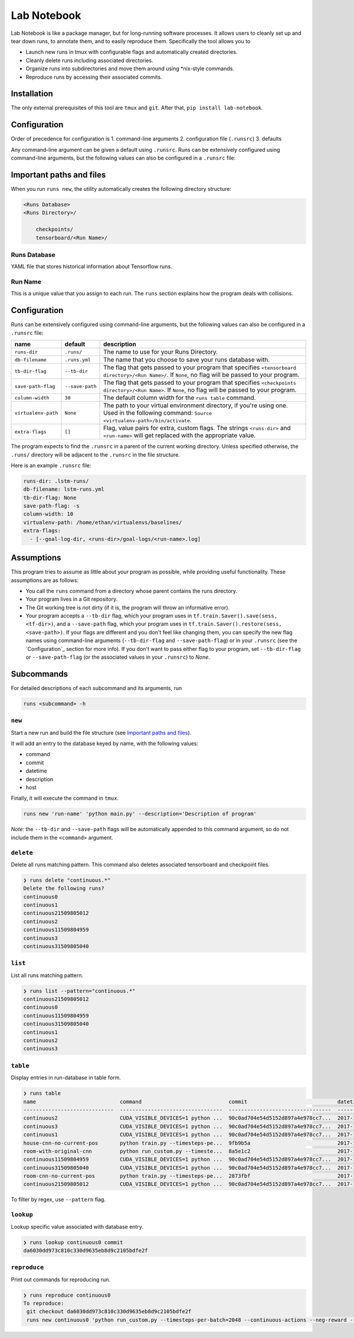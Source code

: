 Lab Notebook
============

Lab Notebook is like a package manager, but for long-running software processes.
It allows users to cleanly set up and tear down runs, to annotate them, and to easily reproduce them.
Specifically the tool allows you to

* Launch new runs in tmux with configurable flags and automatically created directories.
* Cleanly delete runs including associated directories.
* Organize runs into subdirectories and move them around using *nix-style commands.
* Reproduce runs by accessing their associated commits.

Installation
------------
The only external prerequisites of this tool are ``tmux`` and ``git``. After that, ``pip install lab-notebook``.

Configuration
-------------
Order of precedence for configuration is
1. command-line arguments
2. configuration file (``.runsrc``)
3. defaults

Any command-line argument can be given a default using ``.runsrc``.
Runs can be extensively configured using command-line arguments, but the following values can also be configured in a ``.runsrc`` file:

===================  ===============  ======================================================================================================================================================
name                 default          description
===================  ===============  ======================================================================================================================================================
``root``            ``.runs/``        The directory in which any
``db-filename``      ``.runs.yml``    The name that you choose to save your runs database with.
``tb-dir-flag``      ``--tb-dir``     The flag that gets passed to your program that specifies ``<tensorboard directory>/<Run Name>/``. If ``None``, no flag will be passed to your program.
``save-path-flag``   ``--save-path``  The flag that gets passed to your program that specifies ``<checkpoints directory>/<Run Name>``. If ``None``, no flag will be passed to your program.
``column-width``     ``30``           The default column width for the ``runs table`` command.
``virtualenv-path``  ``None``         The path to your virtual environment directory, if you're using one. Used in the following command: ``Source <virtualenv-path>/bin/activate``.
``extra-flags``      ``[]``           Flag, value pairs for extra, custom flags. The strings ``<runs-dir>`` and ``<run-name>`` will get replaced with the appropriate value.
===================  ===============  ======================================================================================================================================================

Important paths and files
-------------------------
When you run ``runs new``, the utility automatically creates the following directory structure:

.. code-block:: console

  <Runs Database>
  <Runs Directory>/

      checkpoints/
      tensorboard/<Run Name>/

Runs Database
~~~~~~~~~~~~~
YAML file that stores historical information about Tensorflow runs.

Run Name
~~~~~~~~
This is a unique value that you assign to each run. The ``runs`` section explains how the program deals with collisions.

Configuration
-------------
Runs can be extensively configured using command-line arguments, but the following values can also be configured in a ``.runsrc`` file:

===================  ===============  ======================================================================================================================================================
name                 default          description
===================  ===============  ======================================================================================================================================================
``runs-dir``         ``.runs/``       The name to use for your Runs Directory.
``db-filename``      ``.runs.yml``    The name that you choose to save your runs database with.
``tb-dir-flag``      ``--tb-dir``     The flag that gets passed to your program that specifies ``<tensorboard directory>/<Run Name>/``. If ``None``, no flag will be passed to your program.
``save-path-flag``   ``--save-path``  The flag that gets passed to your program that specifies ``<checkpoints directory>/<Run Name>``. If ``None``, no flag will be passed to your program.
``column-width``     ``30``           The default column width for the ``runs table`` command.
``virtualenv-path``  ``None``         The path to your virtual environment directory, if you're using one. Used in the following command: ``Source <virtualenv-path>/bin/activate``.
``extra-flags``      ``[]``           Flag, value pairs for extra, custom flags. The strings ``<runs-dir>`` and ``<run-name>`` will get replaced with the appropriate value.
===================  ===============  ======================================================================================================================================================

The program expects to find the ``.runsrc`` in a parent of the current working directory. Unless specified otherwise, the ``.runs/`` directory will be adjacent to the ``.runsrc`` in the file structure.

Here is an example ``.runsrc`` file:

.. code-block:: yaml

    runs-dir: .lstm-runs/
    db-filename: lstm-runs.yml
    tb-dir-flag: None
    save-path-flag: -s
    column-width: 10
    virtualenv-path: /home/ethan/virtualenvs/baselines/
    extra-flags:
      - [--goal-log-dir, <runs-dir>/goal-logs/<run-name>.log]

Assumptions
-----------
This program tries to assume as little about your program as possible, while providing useful functionality. These assumptions are as follows:

* You call the ``runs`` command from a directory whose parent contains the runs directory.
* Your program lives in a Git repository.
* The Git working tree is not dirty (if it is, the program will throw an informative error).
* Your program accepts a ``--tb-dir`` flag, which your program uses in ``tf.train.Saver().save(sess, <tf-dir>)``, and a ``--save-path`` flag, which your program uses in ``tf.train.Saver().restore(sess, <save-path>)``. If your flags are different and you don't feel like changing them, you can specify the new flag names using command-line arguments (``--tb-dir-flag`` and ``--save-path-flag``) or in your ``.runsrc`` (see the `Configuration`_ section for more info). If you don't want to pass either flag to your program, set ``--tb-dir-flag`` or ``--save-path-flag`` (or the associated values in your ``.runsrc``) to `None`.


Subcommands
-----------
For detailed descriptions of each subcommand and its arguments, run

.. code-block:: console

  runs <subcommand> -h

``new``
~~~~~~~
Start a new run and build the file structure (see `Important paths and files`_).

It will add an entry to the database keyed by name, with the following values:

* command
* commit
* datetime
* description
* host

Finally, it will execute the command in ``tmux``.

.. code-block:: console

    runs new 'run-name' 'python main.py' --description='Description of program'

*Note:* the ``--tb-dir`` and ``--save-path`` flags will be automatically
appended to this command argument, so do not include them in the ``<command>``
argument.

``delete``
~~~~~~~~~~
Delete all runs matching pattern. This command also deletes associated tensorboard and checkpoint files.

.. code-block:: console

  ❯ runs delete "continuous.*"
  Delete the following runs?
  continuous0
  continuous1
  continuous21509805012
  continuous2
  continuous11509804959
  continuous3
  continuous31509805040

``list``
~~~~~~~~
List all runs matching pattern.

.. code-block:: console

  ❯ runs list --pattern="continuous.*"
  continuous21509805012
  continuous0
  continuous11509804959
  continuous31509805040
  continuous1
  continuous2
  continuous3

``table``
~~~~~~~~~
Display entries in run-database in table form.

.. code-block:: console

  ❯ runs table
  name                           command                            commit                             datetime                    description                          host
  -----------------------------  ---------------------------------  ---------------------------------  --------------------------  ---------------------------------  ------
  continuous2                    CUDA_VISIBLE_DEVICES=1 python ...  90c0ad704e54d5152d897a4e978cc7...  2017-11-03T13:46:48.633364  Run multiple runs to test stoc...    rldl3
  continuous3                    CUDA_VISIBLE_DEVICES=1 python ...  90c0ad704e54d5152d897a4e978cc7...  2017-11-03T13:47:09.951233  Run multiple runs to test stoc...    _
  continuous1                    CUDA_VISIBLE_DEVICES=1 python ...  90c0ad704e54d5152d897a4e978cc7...  2017-11-03T13:42:39.879031  Run multiple runs to test stoc...    _
  house-cnn-no-current-pos       python train.py --timesteps-pe...  9fb9b5a                            2017-10-28T18:07:44.246089  This is the refactored CNN on ...    _
  room-with-original-cnn         python run_custom.py --timeste...  8a5e1c2                            2017-10-28T17:09:49.971061  Test original cnn on room.mjcf       _
  continuous11509804959          CUDA_VISIBLE_DEVICES=1 python ...  90c0ad704e54d5152d897a4e978cc7...  2017-11-04T10:15:59.373633  Run multiple runs to test stoc...    _
  continuous31509805040          CUDA_VISIBLE_DEVICES=1 python ...  90c0ad704e54d5152d897a4e978cc7...  2017-11-04T10:17:20.286275  Run multiple runs to test stoc...    rldl4
  room-cnn-no-current-pos        python train.py --timesteps-pe...  2873fbf                            2017-10-28T18:08:10.615461  This is the refactored CNN on ...    rldl4
  continuous21509805012          CUDA_VISIBLE_DEVICES=1 python ...  90c0ad704e54d5152d897a4e978cc7...  2017-11-04T10:16:52.129656  Run multiple runs to test stoc...    _


To filter by regex, use ``--pattern`` flag.

``lookup``
~~~~~~~~~~
Lookup specific value associated with database entry.

.. code-block:: console

  ❯ runs lookup continuous0 commit
  da6030dd973c810c330d9635eb8d9c2105bdfe2f

``reproduce``
~~~~~~~~~~~~~
Print out commands for reproducing run.

.. code-block:: console

  ❯ runs reproduce continuous0    
  To reproduce:
   git checkout da6030dd973c810c330d9635eb8d9c2105bdfe2f
   runs new continuous0 'python run_custom.py --timesteps-per-batch=2048 --continuous-actions --neg-reward --use-cnn' --description='None'
